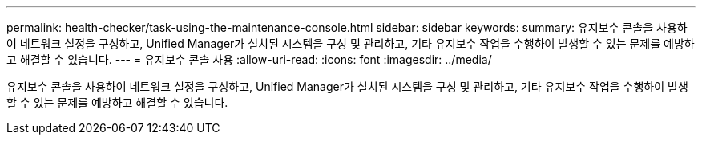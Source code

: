 ---
permalink: health-checker/task-using-the-maintenance-console.html 
sidebar: sidebar 
keywords:  
summary: 유지보수 콘솔을 사용하여 네트워크 설정을 구성하고, Unified Manager가 설치된 시스템을 구성 및 관리하고, 기타 유지보수 작업을 수행하여 발생할 수 있는 문제를 예방하고 해결할 수 있습니다. 
---
= 유지보수 콘솔 사용
:allow-uri-read: 
:icons: font
:imagesdir: ../media/


[role="lead"]
유지보수 콘솔을 사용하여 네트워크 설정을 구성하고, Unified Manager가 설치된 시스템을 구성 및 관리하고, 기타 유지보수 작업을 수행하여 발생할 수 있는 문제를 예방하고 해결할 수 있습니다.
